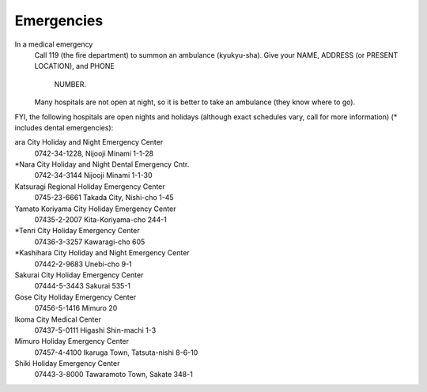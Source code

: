 ###########
Emergencies
###########


In a medical emergency
	Call 119 (the fire department) to summon an ambulance (kyukyu-sha). 
 	Give your NAME, ADDRESS (or PRESENT LOCATION), and PHONE 	
		NUMBER.  
	Many hospitals are not open at night, so it is better to take an ambulance
	(they know where to go).

FYI, the following hospitals are open nights and holidays (although exact schedules vary, call for more information) (* includes dental emergencies):

ara City Holiday and Night Emergency Center    
	0742-34-1228, Nijooji Minami 1-1-28
*Nara City Holiday and Night Dental Emergency Cntr. 
	0742-34-3144 Nijooji Minami 1-1-30
Katsuragi Regional Holiday Emergency Center  
	0745-23-6661  Takada City, Nishi-cho 1-45
Yamato Koriyama City Holiday Emergency Center  
	07435-2-2007  Kita-Koriyama-cho 244-1
*Tenri City Holiday Emergency Center  
	07436-3-3257  Kawaragi-cho 605 
*Kashihara City Holiday and Night Emergency Center 
	07442-2-9683  Unebi-cho 9-1 
Sakurai City Holiday Emergency Center  
	07444-5-3443  Sakurai 535-1
Gose City Holiday Emergency Center  
	07456-5-1416   Mimuro 20
Ikoma City Medical Center  
	07437-5-0111   Higashi Shin-machi 1-3
Mimuro Holiday Emergency Center   
	07457-4-4100  Ikaruga Town, Tatsuta-nishi 8-6-10
Shiki Holiday Emergency Center  
	07443-3-8000  Tawaramoto Town, Sakate 348-1
